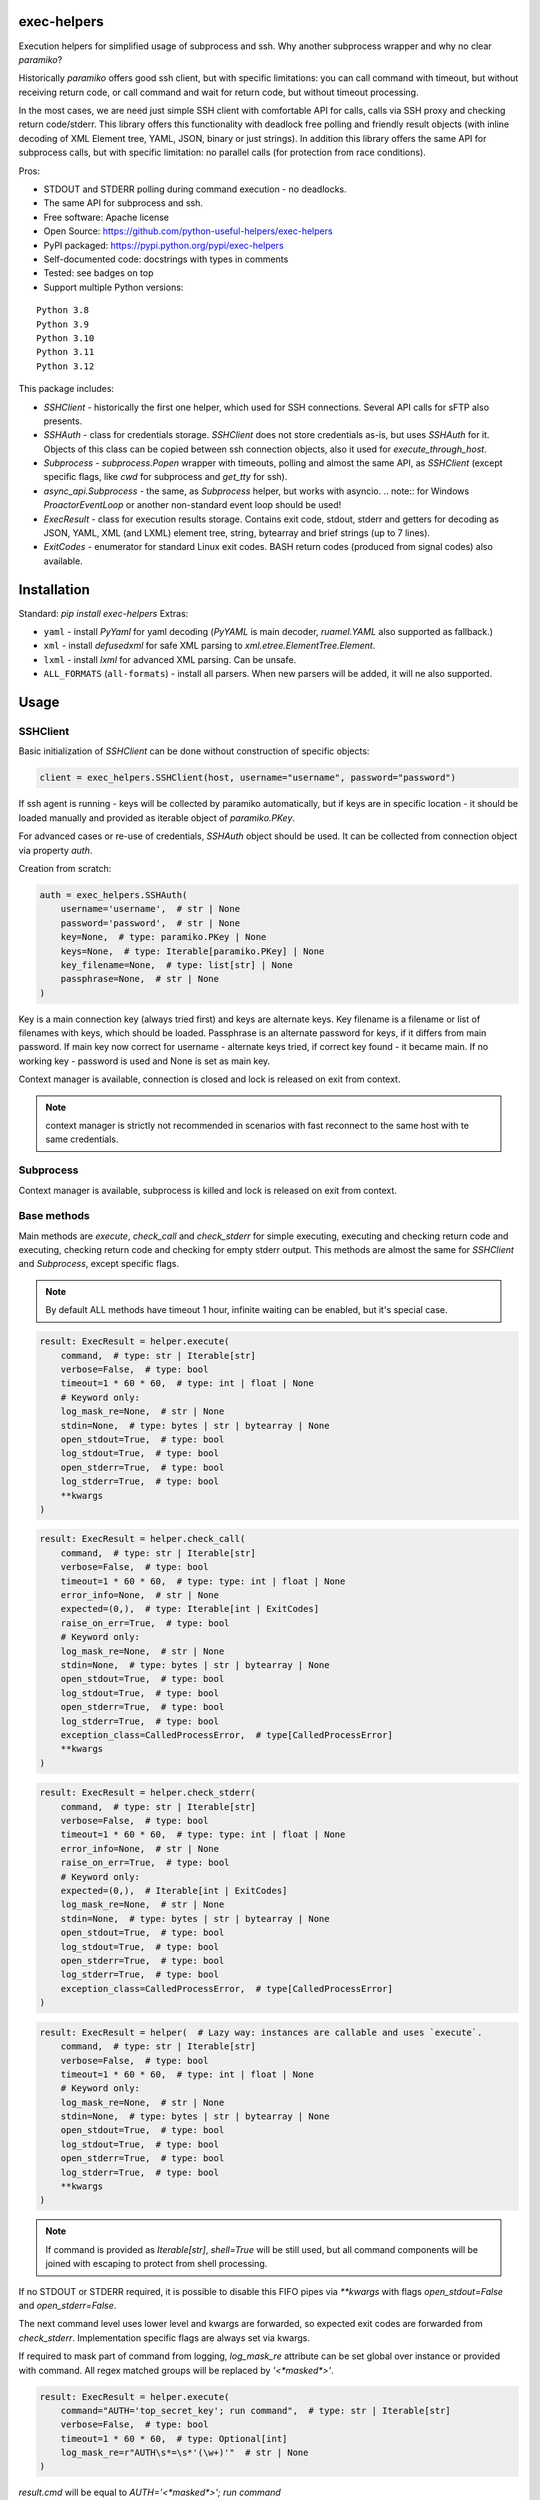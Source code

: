 exec-helpers
============

.. image:: https://github.com/python-useful-helpers/exec-helpers/workflows/Python%20package/badge.svg
    :target: https://github.com/python-useful-helpers/exec-helpers/actions
.. image:: https://readthedocs.org/projects/exec-helpers/badge/?version=latest
    :target: https://exec-helpers.readthedocs.io/
    :alt: Documentation Status
.. image:: https://img.shields.io/pypi/v/exec-helpers.svg
    :target: https://pypi.python.org/pypi/exec-helpers
.. image:: https://img.shields.io/pypi/pyversions/exec-helpers.svg
    :target: https://pypi.python.org/pypi/exec-helpers
.. image:: https://img.shields.io/pypi/status/exec-helpers.svg
    :target: https://pypi.python.org/pypi/exec-helpers
.. image:: https://img.shields.io/github/license/python-useful-helpers/exec-helpers.svg
    :target: https://raw.githubusercontent.com/python-useful-helpers/exec-helpers/master/LICENSE
.. image:: https://img.shields.io/badge/code%20style-black-000000.svg
    :target: https://github.com/ambv/black

Execution helpers for simplified usage of subprocess and ssh.
Why another subprocess wrapper and why no clear `paramiko`?

Historically `paramiko` offers good ssh client, but with specific limitations:
you can call command with timeout, but without receiving return code,
or call command and wait for return code, but without timeout processing.

In the most cases, we are need just simple SSH client with comfortable API for calls, calls via SSH proxy and checking return code/stderr.
This library offers this functionality with deadlock free polling and friendly result objects
(with inline decoding of XML Element tree, YAML, JSON, binary or just strings).
In addition this library offers the same API for subprocess calls, but with specific limitation: no parallel calls
(for protection from race conditions).

Pros:

* STDOUT and STDERR polling during command execution - no deadlocks.
* The same API for subprocess and ssh.
* Free software: Apache license
* Open Source: https://github.com/python-useful-helpers/exec-helpers
* PyPI packaged: https://pypi.python.org/pypi/exec-helpers
* Self-documented code: docstrings with types in comments
* Tested: see badges on top
* Support multiple Python versions:

::

    Python 3.8
    Python 3.9
    Python 3.10
    Python 3.11
    Python 3.12

This package includes:

* `SSHClient` - historically the first one helper, which used for SSH connections.
  Several API calls for sFTP also presents.

* `SSHAuth` - class for credentials storage. `SSHClient` does not store credentials as-is, but uses `SSHAuth` for it.
  Objects of this class can be copied between ssh connection objects, also it used for `execute_through_host`.

* `Subprocess` - `subprocess.Popen` wrapper with timeouts, polling and almost the same API, as `SSHClient`
  (except specific flags, like `cwd` for subprocess and `get_tty` for ssh).

* `async_api.Subprocess` - the same, as `Subprocess` helper, but works with asyncio.
  .. note:: for Windows `ProactorEventLoop` or another non-standard event loop should be used!

* `ExecResult` - class for execution results storage.
  Contains exit code, stdout, stderr and getters for decoding as JSON, YAML, XML (and LXML) element tree, string, bytearray
  and brief strings (up to 7 lines).

* `ExitCodes` - enumerator for standard Linux exit codes. BASH return codes (produced from signal codes) also available.

Installation
============

Standard: `pip install exec-helpers`
Extras:

* ``yaml`` - install `PyYaml` for yaml decoding (`PyYAML` is main decoder, `ruamel.YAML` also supported as fallback.)

* ``xml`` - install `defusedxml` for safe XML parsing to `xml.etree.ElementTree.Element`.

* ``lxml`` - install `lxml` for advanced XML parsing. Can be unsafe.

* ``ALL_FORMATS`` (``all-formats``) - install all parsers. When new parsers will be added, it will ne also supported.

Usage
=====

SSHClient
---------

Basic initialization of `SSHClient` can be done without construction of specific objects:

.. code-block:: python

    client = exec_helpers.SSHClient(host, username="username", password="password")

If ssh agent is running - keys will be collected by paramiko automatically,
but if keys are in specific location  - it should be loaded manually and provided as iterable object of `paramiko.PKey`.

For advanced cases or re-use of credentials, `SSHAuth` object should be used.
It can be collected from connection object via property `auth`.

Creation from scratch:

.. code-block:: python

    auth = exec_helpers.SSHAuth(
        username='username',  # str | None
        password='password',  # str | None
        key=None,  # type: paramiko.PKey | None
        keys=None,  # type: Iterable[paramiko.PKey] | None
        key_filename=None,  # type: list[str] | None
        passphrase=None,  # str | None
    )

Key is a main connection key (always tried first) and keys are alternate keys.
Key filename is a filename or list of filenames with keys, which should be loaded.
Passphrase is an alternate password for keys, if it differs from main password.
If main key now correct for username - alternate keys tried, if correct key found - it became main.
If no working key - password is used and None is set as main key.

Context manager is available, connection is closed and lock is released on exit from context.

.. note:: context manager is strictly not recommended in scenarios with fast reconnect to the same host with te same credentials.

Subprocess
----------

Context manager is available, subprocess is killed and lock is released on exit from context.

Base methods
------------
Main methods are `execute`, `check_call` and `check_stderr` for simple executing, executing and checking return code
and executing, checking return code and checking for empty stderr output.
This methods are almost the same for `SSHClient` and `Subprocess`, except specific flags.

.. note:: By default ALL methods have timeout 1 hour, infinite waiting can be enabled, but it's special case.

.. code-block:: python

    result: ExecResult = helper.execute(
        command,  # type: str | Iterable[str]
        verbose=False,  # type: bool
        timeout=1 * 60 * 60,  # type: int | float | None
        # Keyword only:
        log_mask_re=None,  # str | None
        stdin=None,  # type: bytes | str | bytearray | None
        open_stdout=True,  # type: bool
        log_stdout=True,  # type: bool
        open_stderr=True,  # type: bool
        log_stderr=True,  # type: bool
        **kwargs
    )


.. code-block:: python

    result: ExecResult = helper.check_call(
        command,  # type: str | Iterable[str]
        verbose=False,  # type: bool
        timeout=1 * 60 * 60,  # type: type: int | float | None
        error_info=None,  # str | None
        expected=(0,),  # type: Iterable[int | ExitCodes]
        raise_on_err=True,  # type: bool
        # Keyword only:
        log_mask_re=None,  # str | None
        stdin=None,  # type: bytes | str | bytearray | None
        open_stdout=True,  # type: bool
        log_stdout=True,  # type: bool
        open_stderr=True,  # type: bool
        log_stderr=True,  # type: bool
        exception_class=CalledProcessError,  # type[CalledProcessError]
        **kwargs
    )

.. code-block:: python

    result: ExecResult = helper.check_stderr(
        command,  # type: str | Iterable[str]
        verbose=False,  # type: bool
        timeout=1 * 60 * 60,  # type: type: int | float | None
        error_info=None,  # str | None
        raise_on_err=True,  # type: bool
        # Keyword only:
        expected=(0,),  # Iterable[int | ExitCodes]
        log_mask_re=None,  # str | None
        stdin=None,  # type: bytes | str | bytearray | None
        open_stdout=True,  # type: bool
        log_stdout=True,  # type: bool
        open_stderr=True,  # type: bool
        log_stderr=True,  # type: bool
        exception_class=CalledProcessError,  # type[CalledProcessError]
    )

.. code-block:: python

    result: ExecResult = helper(  # Lazy way: instances are callable and uses `execute`.
        command,  # type: str | Iterable[str]
        verbose=False,  # type: bool
        timeout=1 * 60 * 60,  # type: int | float | None
        # Keyword only:
        log_mask_re=None,  # str | None
        stdin=None,  # type: bytes | str | bytearray | None
        open_stdout=True,  # type: bool
        log_stdout=True,  # type: bool
        open_stderr=True,  # type: bool
        log_stderr=True,  # type: bool
        **kwargs
    )

.. note::

  If command is provided as `Iterable[str]`, `shell=True` will be still used,
  but all command components will be joined with escaping to protect from shell processing.

If no STDOUT or STDERR required, it is possible to disable this FIFO pipes via `**kwargs` with flags `open_stdout=False` and `open_stderr=False`.

The next command level uses lower level and kwargs are forwarded, so expected exit codes are forwarded from `check_stderr`.
Implementation specific flags are always set via kwargs.

If required to mask part of command from logging, `log_mask_re` attribute can be set global over instance or provided with command.
All regex matched groups will be replaced by `'<*masked*>'`.

.. code-block:: python

    result: ExecResult = helper.execute(
        command="AUTH='top_secret_key'; run command",  # type: str | Iterable[str]
        verbose=False,  # type: bool
        timeout=1 * 60 * 60,  # type: Optional[int]
        log_mask_re=r"AUTH\s*=\s*'(\w+)'"  # str | None
    )

`result.cmd` will be equal to `AUTH='<*masked*>'; run command`

ExecResult
----------

Execution result object has a set of useful properties:

* `cmd` - Command
* `exit_code` - Command return code. If possible to decode using enumerators for Linux -> it used.
* `ok` -> `bool`. Command return code is 0 (EX_OK).
* `stdin` -> `str`. Text representation of stdin.
* `stdout` -> `tuple[bytes]`. Raw stdout output.
* `stderr` -> `tuple[bytes]`. Raw stderr output.
* `stdout_bin` -> `bytearray`. Binary stdout output.
* `stderr_bin` -> `bytearray`. Binary stderr output.
* `stdout_str` -> `str`. Text representation of output.
* `stderr_str` -> `str`. Text representation of output.
* `stdout_brief` -> `str`. Up to 7 lines from stdout (3 first and 3 last if >7 lines).
* `stderr_brief` -> `str`. Up to 7 lines from stderr (3 first and 3 last if >7 lines).

* `stdout_json` - STDOUT decoded as JSON.

* `stdout_yaml` - STDOUT decoded as YAML. Accessible only if `PyYAML` or `ruamel.YAML` library installed.
  (Extras: ``yaml``)

* `stdout_xml` - STDOUT decoded as XML to `ElementTree` using `defusedxml` library. Accessible only if `defusedxml` library installed.
  (Extras: ``xml``)

* `stdout_lxml` - STDOUT decoded as XML to `ElementTree` using `lxml` library. Accessible only if `lxml` library installed.
  (Extras: ``lxml``) Can be insecure.

* `timestamp` -> `Optional(datetime.datetime)`. Timestamp for received exit code.

SSHClient specific
------------------

SSHClient commands support get_pty flag, which enables PTY open on remote side.
PTY width and height can be set via keyword arguments, dimensions in pixels are always 0x0.

Possible to call commands in parallel on multiple hosts if it's not produce huge output:

.. code-block:: python

    results: dict[tuple[str, int], ExecResult] = SSHClient.execute_together(
        remotes,  # type: Iterable[SSHClient]
        command,  # type: str | Iterable[str]
        timeout=1 * 60 * 60,  # type: type: int | float | None
        expected=(0,),  # type: Iterable[int | ExitCodes]
        raise_on_err=True,  # type: bool
        # Keyword only:
        stdin=None,  # type: bytes | str | bytearray | None
        open_stdout=True,  # type: bool
        open_stderr=True,  # type: bool
        log_mask_re=None,  # str | None
        exception_class=ParallelCallProcessError  # type[ParallelCallProcessError]
    )
    results  # type: dict[tuple[str, int], exec_result.ExecResult]

Results is a dict with keys = (hostname, port) and and results in values.
By default execute_together raises exception if unexpected return code on any remote.

To open new connection using current as proxy is accessible method `proxy_to`. Basic usage example:

.. code-block:: python

    conn: SSHClient = client.proxy_to(host, username="username", password="password")

.. note:: for full command API please rely API documentation.

For execute through SSH host can be used `execute_through_host` method:

.. code-block:: python

    result: ExecResult = client.execute_through_host(
        hostname,  # type: str
        command,  # type: str | Iterable[str]
        # Keyword only:
        auth=None,  # type: SSHAuth | None
        port=22,  # type: int
        timeout=1 * 60 * 60,  # type: type: int | float | None
        verbose=False,  # type: bool
        stdin=None,  # type: bytes | str | bytearray | None
        open_stdout=True,  # type: bool
        log_stdout=True,  # type: bool
        open_stderr=True,  # type: bool
        log_stderr=True,  # type: bool
        log_mask_re=None,  # str | None
        get_pty=False,  # type: bool
        width=80,  # type: int
        height=24  # type: int
    )

Where hostname is a target hostname, auth is an alternate credentials for target host.

SSH client implements fast sudo support via context manager:

.. note:: In case of combination sudo + chroot, chroot will be applied first. For alternative order write command with chroot manually.

Commands will be run with sudo enforced independently from client settings for normal usage:

.. code-block:: python

    with client.sudo(enforce=True):
        ...


Commands will be run *without sudo* independently from client settings for normal usage:

.. code-block:: python

    with client.sudo(enforce=False):
        ...

"Permanent client setting":

.. code-block:: python

    client.sudo_mode = mode  # where mode is True or False

SSH Client supports sFTP for working with remote files:

.. code-block:: python

    with client.open(path, mode='r') as f:
        ...

For fast remote paths checks available methods:

- `exists(path)` -> `bool`

.. code-block:: python

    >>> conn.exists('/etc/passwd')
    True

- `stat(path)` -> `paramiko.sftp_attr.SFTPAttributes`

.. code-block:: python

    >>> conn.stat('/etc/passwd')
    <SFTPAttributes: [ size=1882 uid=0 gid=0 mode=0o100644 atime=1521618061 mtime=1449733241 ]>
    >>> str(conn.stat('/etc/passwd'))
    '-rw-r--r--   1 0        0            1882 10 Dec 2015  ?'

- `isfile(path)` -> `bool`

.. code-block:: python

    >>> conn.isfile('/etc/passwd')
    True

- `isdir(path)` -> `bool`

.. code-block:: python

    >>> conn.isdir('/etc/passwd')
    False

Additional (non-standard) helpers:

- `mkdir(path: str)` - execute mkdir -p path
- `rm_rf(path: str)` - execute rm -rf path
- `upload(source: str, target: str)` - upload file or from source to target using sFTP.
- `download(destination: str, target: str)` - download file from target to destination using sFTP.

Subprocess specific
-------------------
Keyword arguments:

- cwd - working directory.
- env - environment variables dict.

.. note:: `shell=true` is always set.

async_api.Subprocess specific
-----------------------------

All standard methods are coroutines. Async context manager also available.

Example:

.. code-block:: python

    async with helper:
      result: ExecResult = await helper.execute(
          command,  # type: str | Iterable[str]
          verbose=False,  # type: bool
          timeout=1 * 60 * 60,  # type: int | float | None
          **kwargs
      )

Testing
=======
The main test mechanism for the package `exec-helpers` is using `tox`.
Available environments can be collected via `tox -l`

CI systems
==========
For code checking several CI systems is used in parallel:

1. `GitHub actions: <https://github.com/python-useful-helpers/exec-helpers/actions>`_ is used for checking: PEP8, pylint, bandit, installation possibility and unit tests.
